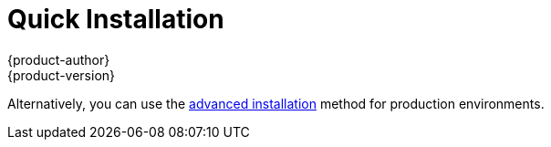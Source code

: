 = Quick Installation
{product-author}
{product-version}
:data-uri:
:icons:
:experimental:
:toc: macro
:toc-title:
:prewrap!:

ifdef::openshift-origin[]
You can quickly get OpenShift Origin running by choosing an installation method
in link:../../getting_started/administrators.html[Getting Started for
Administrators].
endif::[]

ifdef::openshift-enterprise[]
toc::[]

== Overview
The _quick installation_ method allows you to use an interactive CLI utility to
install OpenShift across a set of hosts. The installation utility is provided to
make the trial experience easier by interactively gathering the data needed to
run the installation. The utility is a self-contained wrapper available at
https://install.openshift.com and is intended for usage on a Red Hat Enterprise
Linux 7 host.
endif::[]

Alternatively, you can use the link:advanced_install.html[advanced installation]
method for production environments.

ifdef::openshift-enterprise[]
== Prerequisites

The installation utility allows you to install OpenShift
link:../../architecture/infrastructure_components/kubernetes_infrastructure.html#master[master]
and
link:../../architecture/infrastructure_components/kubernetes_infrastructure.html#node[node]
hosts. By default, any hosts you designate as masters during the installation
process will also be configured as nodes that are marked
link:../../admin_guide/manage_nodes.html#marking-nodes-as-unschedulable-or-schedulable[unschedulable].
This is so the masters are configured as part of the
link:../../architecture/additional_concepts/networking.html#openshift-sdn[OpenShift
SDN].

Before installing OpenShift, you must first link:prerequisites.html[satisfy the
prerequisites] on your hosts, which includes verifying system and environment
requirements and properly installing and configuring Docker. After following the
instructions in the link:prerequisites.html[Prerequisites] topic, you can
continue to link:#installing-openshift[installing OpenShift].

[[installing-openshift]]
== Installing OpenShift Enterprise

The installation utility is provided at https://install.openshift.com. Visit
that page for the latest information and to download the portable version if
necessary.

There are two methods for using the installation utility.

*Method 1: Running the Installation Utility From the Internet*

. Run the installation utility directly from the Internet using the following
command on a host that has SSH access to your intended master and node hosts:
+
----
$ sh <(curl -s https://install.openshift.com/ose/)
----

. Follow the on-screen instructions to install a new OpenShift Enterprise
instance.

*Method 2: Downloading and Running the Installation Utility*

. Download and unpack the installation utility on a host that has SSH access to
your intended master and node hosts:
+
----
$ curl -o oo-install-ose.tgz \
    https://install.openshift.com/portable/oo-install-ose.tgz
$ tar -zxf oo-install-ose.tgz
----

. Execute the installation utility to interactively configure one or more hosts:
+
----
$ ./oo-install-ose
----

. Follow the on-screen instructions to install a new OpenShift Enterprise
instance.

== What's Next?

Now that you have a working OpenShift Enterprise instance, you can:

- link:../../admin_guide/configuring_authentication.html[Configure
authentication]; by default, authentication is set to
link:../../admin_guide/configuring_authentication.html#DenyAllPasswordIdentityProvider[Deny
All].
- Deploy an link:docker_registry.html[integrated Docker registry].
- Deploy a link:deploy_router.html[router].
- link:first_steps.html[Populate your OpenShift installation] with a useful set
of Red Hat-provided image streams and templates.
endif::[]
